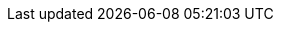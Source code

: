 // AsciiDoc settings
:data-uri!:
:doctype: book
:experimental:
:idprefix:
:imagesdir: images
:numbered:
:sectanchors!:
:sectnums:
:source-highlighter: highlightjs
:toc: left
:linkattrs:
:toclevels: 3

//Latest Strimzi version
:ProductVersion: 0.28.0
//Strimzi versions used in upgrades sections for API conversions
:ConvertAfterProductVersion: 0.22
:ConvertBeforeProductVersion: 0.23
:LastReleaseWithCRDUpgrade: 0.24
:UpgradeGuide: link:https://strimzi.io/docs/operators/0.24.0/deploying.html#assembly-upgrade-resources-str[Strimzi 0.24.0 upgrade documentation^]

// Kubernetes and OpenShift versions
:OpenShiftVersion: 4.3 and later
:KubernetesVersion: 1.16 and later

// Kafka upgrade attributes used in kafka upgrades section
:DefaultKafkaVersion: 3.0.0
:KafkaVersionLower: 2.8.0
:KafkaVersionHigher: 3.0.0
:ExampleImageTagUpgrades: quay.io/strimzi/kafka:{ProductVersion}-kafka-{KafkaVersionHigher}

//log message format version and inter-broker protocol version
:LogMsgVersLower: 2.8
:LogMsgVersHigher: 3.0
:InterBrokVersLower: 2.8
:InterBrokVersHigher: 3.0

// Source and download links
:ReleaseDownload: https://github.com/strimzi/strimzi-kafka-operator/releases[GitHub^]
:supported-configurations: https://strimzi.io/downloads/

//Monitoring links
:GrafanaHome: link:https://grafana.com/[Grafana Labs^]
:JMXExporter: link:https://github.com/prometheus/jmx_exporter[Prometheus JMX Exporter^]
:PrometheusHome: link:https://github.com/prometheus[Prometheus^]
:PrometheusConfig: link:https://prometheus.io/docs/prometheus/latest/configuration/configuration[Prometheus configuration^]
:kafka-exporter-project: link:https://github.com/danielqsj/kafka_exporter[Kafka Exporter^]

//OAuth attributes and links
:keycloak-server-doc: link:https://www.keycloak.org/documentation.html[Keycloak documentation^]
:keycloak-server-install-doc: link:https://www.keycloak.org/docs/latest/server_installation/index.html#_operator[Installing the Keycloak Operator^]
:keycloak-authorization-services: link:https://www.keycloak.org/docs/latest/authorization_services/index.html[Keycloak Authorization Services^]
:oauth-blog: link:https://strimzi.io/2019/10/25/kafka-authentication-using-oauth-2.0.html[Kafka authentication using OAuth 2.0^]
:OAuthVersion: 0.9.0
:oauth-demo-keycloak: link:https://github.com/strimzi/strimzi-kafka-oauth/tree/{OAuthVersion}/examples[Using Keycloak as the OAuth 2.0 authorization server^]
:oauth-demo-hydra: link:https://github.com/strimzi/strimzi-kafka-oauth/tree/{OAuthVersion}/examples/docker#running-with-hydra-using-ssl-and-opaque-tokens[Using Hydra as the OAuth 2.0 authorization server^]

// External links
:aws-ebs: link:https://aws.amazon.com/ebs/[Amazon Elastic Block Store (EBS)^]
:kubernetes-docs: link:https://kubernetes.io/docs/home/
:kafkaDoc: link:https://kafka.apache.org/documentation/[Apache Kafka documentation^]
:K8sAffinity: link:https://kubernetes.io/docs/concepts/configuration/assign-pod-node/[Kubernetes node and pod affinity documentation^]
:K8sTolerations: link:https://kubernetes.io/docs/concepts/configuration/taint-and-toleration/[Kubernetes taints and tolerations^]
:K8sTopologySpreadConstraints: link:https://kubernetes.io/docs/concepts/workloads/pods/pod-topology-spread-constraints/[Kubernetes Topology Spread Constraints^]
:K8sEmptyDir: link:https://kubernetes.io/docs/concepts/storage/volumes/#emptydir[emptyDir^]
:K8sPersistentVolumeClaims: link:https://kubernetes.io/docs/concepts/storage/dynamic-provisioning/[Persistent Volume Claims^]
:K8sLocalPersistentVolumes: link:https://kubernetes.io/docs/concepts/storage/volumes/#local[Local persistent volumes^]
:K8SStorageClass: link:https://kubernetes.io/docs/concepts/storage/storage-classes/[Storage Class^]
:K8SJsonPath: link:https://kubernetes.io/docs/reference/kubectl/jsonpath/[JSONPath support^]
:K8sMeaningOfCpu: link:https://kubernetes.io/docs/concepts/configuration/manage-compute-resources-container/#meaning-of-cpu[Meaning of CPU^]
:K8sMeaningOfMemory: link:https://kubernetes.io/docs/concepts/configuration/manage-compute-resources-container/#meaning-of-memory[Meaning of memory^]
:K8sManagingComputingResources: link:https://kubernetes.io/docs/concepts/configuration/manage-compute-resources-container/[Managing Compute Resources for Containers^]
:K8sLivenessReadinessProbes: link:https://kubernetes.io/docs/tasks/configure-pod-container/configure-liveness-readiness-probes/[Configure Liveness and Readiness Probes^]
:K8sNetworkPolicyPeerAPI: link:https://kubernetes.io/docs/reference/generated/kubernetes-api/v1.18/#networkpolicypeer-v1-networking-k8s-io[NetworkPolicyPeer API reference^]
:K8sImagePullPolicies: link:https://kubernetes.io/docs/concepts/containers/images/#updating-images[Disruptions^]
:K8sCRDs: link:https://kubernetes.io/docs/tasks/access-kubernetes-api/custom-resources/custom-resource-definitions/[Extend the Kubernetes API with CustomResourceDefinitions^]
:K8sResizingPersistentVolumesUsingKubernetes: link:https://kubernetes.io/blog/2018/07/12/resizing-persistent-volumes-using-kubernetes/[Resizing Persistent Volumes using Kubernetes^]
:K8sPriorityClass: link:https://kubernetes.io/docs/concepts/configuration/pod-priority-preemption[Pod Priority and Preemption^]
:K8sServiceDiscovery: https://kubernetes.io/docs/concepts/services-networking/service/#discovering-services[Discovering services^]
:K8sWellKnownLabelsAnnotationsAndTaints: link:https://kubernetes.io/docs/reference/kubernetes-api/labels-annotations-taints/[Well-Known Labels, Annotations and Taints^]
:K8sDockerSecret: link:https://kubernetes.io/docs/tasks/configure-pod-container/pull-image-private-registry/#registry-secret-existing-credentials[Create a Secret based on existing Docker credentials^]
:MavenCentral: https://mvnrepository.com/repos/central[Maven Central repository^]
:Minikube: link:https://kubernetes.io/docs/tasks/tools/install-minikube/[Install and start Minikube]
:NginxIngressController: link:https://github.com/kubernetes/ingress-nginx[NGINX Ingress Controller for Kubernetes^]
:NginxIngressControllerTLSPassthrough: link:https://kubernetes.github.io/ingress-nginx/user-guide/tls/#ssl-passthrough[TLS passthrough documentation]
:KubernetesExternalDNS: link:https://github.com/kubernetes-incubator/external-dns[External DNS^]
:ApacheKafkaBrokerConfig: link:http://kafka.apache.org/documentation/#brokerconfigs[Apache Kafka documentation^]
:ApacheKafkaConnectConfig: link:http://kafka.apache.org/documentation/#connectconfigs[Apache Kafka documentation^]
:ApacheZookeeperConfig: link:https://zookeeper.apache.org/doc/r3.5.8/zookeeperAdmin.html[ZooKeeper documentation^]
:ApacheKafkaConsumerConfig: link:http://kafka.apache.org/documentation/#consumerconfigs[Apache Kafka configuration documentation for consumers^]
:ApacheKafkaProducerConfig: link:http://kafka.apache.org/documentation/#producerconfigs[Apache Kafka configuration documentation for producers^]
:ApacheKafkaDownload: link:http://kafka.apache.org/[Apache Kafka download^]
:ApacheLoggers: link:https://logging.apache.org/[Apache logging services^]
:CruiseControlProject: https://github.com/linkedin/cruise-control[Cruise Control^]
:CruiseControlConfigDocs: link:https://github.com/linkedin/cruise-control/wiki/Configurations[Cruise Control documentation^]
:CruiseControlSensorsDocs: link:https://github.com/linkedin/cruise-control/wiki/Sensors[Cruise Control documentation^]
:CruiseControlApiDocs: https://github.com/linkedin/cruise-control/wiki/REST-APIs[REST APIs in the Cruise Control Wiki^]
:CronExpression: link:http://www.quartz-scheduler.org/documentation/quartz-2.3.0/tutorials/tutorial-lesson-06.html[cron expression^]
:ExternalListeners: link:https://strimzi.io/2019/04/17/accessing-kafka-part-1.html[Accessing Apache Kafka in Strimzi^]
:OperatorHub: link:https://operatorhub.io/operator/strimzi-kafka-operator[OperatorHub.io^]
:OperatorLifecycleManager: link:https://github.com/operator-framework/operator-lifecycle-manager[Operator Lifecycle Manager^]
:OLMOperatorDocs: link:https://olm.operatorframework.io/docs/[Operator Lifecycle Manager documentation^]
:OpenTracingHome: link:https://opentracing.io/[OpenTracing^]
:OpenTracingDocs: link:https://opentracing.io/docs/overview/[OpenTracing documentation^]
:JaegerHome: link:https://www.jaegertracing.io/[Jaeger^]
:JaegerDocs: link:https://www.jaegertracing.io/docs/[Jaeger documentation^]
:OPAAuthorizer: link:https://github.com/anderseknert/opa-kafka-plugin[Open Policy Agent plugin for Kafka authorization^]
:LatestBridgeAPIDocs: link:https://strimzi.io/docs/bridge/latest/[Kafka Bridge API reference^]
:external-cors-link: https://www.w3.org/TR/cors/
:HelmCustomResourceDefinitions: link:https://helm.sh/docs/chart_best_practices/custom_resource_definitions/[Custom Resource Definitions for Helm^]

// Container image names and repositories
:DockerOrg: quay.io/strimzi
:DockerTag: {ProductVersion}
:BridgeDockerTag: {BridgeVersion}
:DrainCleanerDockerTag: 0.3.0
:DockerRepository: https://quay.io/organization/strimzi[Container Registry^]
:DockerZookeeper: quay.io/strimzi/kafka:{DockerTag}-kafka-{DefaultKafkaVersion}
:DockerKafkaImageCurrent: quay.io/strimzi/kafka:{DockerTag}-kafka-{KafkaVersionHigher}
:DockerKafkaImagePrevious: quay.io/strimzi/kafka:{DockerTag}-kafka-{KafkaVersionLower}
:DockerKafka: quay.io/strimzi/kafka:{DockerTag}-kafka-{DefaultKafkaVersion}
:DockerKafkaConnect: quay.io/strimzi/kafka:{DockerTag}-kafka-{DefaultKafkaVersion}
:DockerClusterOperator: quay.io/strimzi/operator:{DockerTag}
:DockerKafkaInit: quay.io/strimzi/operator:{DockerTag}
:DockerJmxtrans: quay.io/strimzi/jmxtrans:{DockerTag}
:DockerTopicOperator: quay.io/strimzi/operator:{DockerTag}
:DockerUserOperator: quay.io/strimzi/operator:{DockerTag}
:DockerEntityOperatorStunnel: quay.io/strimzi/kafka:{DockerTag}-kafka-{DefaultKafkaVersion}
:DockerKafkaBridge: quay.io/strimzi/kafka-bridge:{BridgeDockerTag}

:DockerImageUser: 1001

// API Versions current
:ApiVersion: v1beta2
:KafkaApiVersion: kafka.strimzi.io/v1beta2
:KafkaConnectApiVersion: kafka.strimzi.io/v1beta2
:KafkaConnectorApiVersion: kafka.strimzi.io/v1beta2
:KafkaTopicApiVersion: kafka.strimzi.io/v1beta2
:KafkaUserApiVersion: kafka.strimzi.io/v1beta2
:KafkaMirrorMakerApiVersion: kafka.strimzi.io/v1beta2
:KafkaMirrorMaker2ApiVersion: kafka.strimzi.io/v1beta2
:KafkaRebalanceApiVersion: kafka.strimzi.io/v1beta2
:KafkaBridgeApiVersion: kafka.strimzi.io/v1beta2

// Tracing versions
:JaegerClientVersion: 1.3.2
:OpenTracingKafkaClient: 0.1.15

// Section enablers
:InstallationAppendix:
:Metrics:
:Downloading:

//EXCLUSIVE TO STRIMZI
:sectlinks:

// Helm Chart - deploy cluster operator
:ChartReleaseCoordinate: strimzi/strimzi-kafka-operator
:ChartRepositoryUrl: https://strimzi.io/charts/

// Links to other Strimzi documentation books
:BookURLDeploying: ./deploying.html
:BookURLUsing: ./using.html

// Link to resource on https://github.com/strimzi/strimzi-kafka-operator
// Default `main`, specific version overriden when building the docs by `make`
:GithubVersion: main
